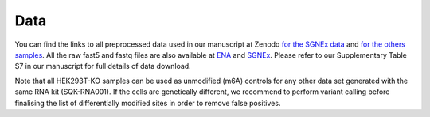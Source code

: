 .. _data:

Data
======

You can find the links to all preprocessed data used in our manuscript at Zenodo `for the SGNEx data <https://doi.org/10.5281/zenodo.4604945>`_ and `for the others samples <https://doi.org/10.5281/zenodo.4587661>`_.
All the raw fast5 and fastq files are also available at `ENA <https://www.ebi.ac.uk/ena/browser/view/PRJEB40872>`_ and `SGNEx <https://github.com/GoekeLab/sg-nex-data>`_. Please refer to our Supplementary Table S7 in our manuscript for full details of data download.


Note that all HEK293T-KO samples can be used as unmodified (m6A) controls for any other data set generated with the same RNA kit (SQK-RNA001).
If the cells are genetically different, we recommend to perform variant calling before finalising the list of differentially modified sites in order to remove false positives.




